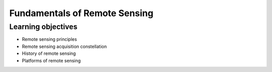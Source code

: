 Fundamentals of Remote Sensing
+++++++++++

Learning objectives
=========
* Remote sensing principles
* Remote sensing acquisition constellation
* History of remote sensing
* Platforms of remote sensing
